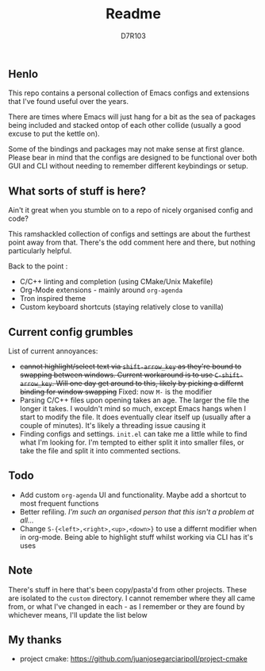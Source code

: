 #+TITLE: Readme
#+AUTHOR: D7R103

** Henlo
This repo contains a personal collection of Emacs configs and extensions that I've found useful over the years.

There are times where Emacs will just hang for a bit as the sea of packages being included and stacked ontop of each other collide (usually a good excuse to put the kettle on).

Some of the bindings and packages may not make sense at first glance. Please bear in mind that the configs are designed to be functional over both GUI and CLI without needing to remember different keybindings or setup.

** What sorts of stuff is here?
Ain't it great when you stumble on to a repo of nicely organised config and code?

This ramshackled collection of configs and settings are about the furthest point away from that. There's the odd comment here and there, but nothing particularly helpful.

Back to the point : 
- C/C++ linting and completion (using CMake/Unix Makefile)
- Org-Mode extensions - mainly around ~org-agenda~
- Tron inspired theme
- Custom keyboard shortcuts (staying relatively close to vanilla)

** Current config grumbles
List of current annoyances:
- +cannot highlight/select text via ~shift-arrow_key~ as they're bound to swapping between windows. Current workaround is to use ~C-shift-arrow_key~. Will one day get around to this, likely by picking a differnt binding for window swapping+ Fixed: now ~M-~ is the modifier
- Parsing C/C++ files upon opening takes an age. The larger the file the longer it takes. I wouldn't mind so much, except Emacs hangs when I start to modify the file. It does eventually clear itself up (usually after a couple of minutes). It's likely a threading issue causing it
- Finding configs and settings. ~init.el~ can take me a little while to find what I'm looking for. I'm tempted to either split it into smaller files, or take the file and split it into commented sections.

** Todo
- Add custom ~org-agenda~ UI and functionality. Maybe add a shortcut to most frequent functions
- Better refiling. /I'm such an organised person that this isn't a problem at all.../
- Change ~S-{<left>,<right>,<up>,<down>}~ to use a differnt modifier when in org-mode. Being able to highlight stuff whilst working via CLI has it's uses
** Note
There's stuff in here that's been copy/pasta'd from other projects. These are isolated to the ~custom~ directory. I cannot remember where they all came from, or what I've changed in each - as I remember or they are found by whichever means, I'll update the list below

** My thanks
- project cmake: https://github.com/juanjosegarciaripoll/project-cmake
